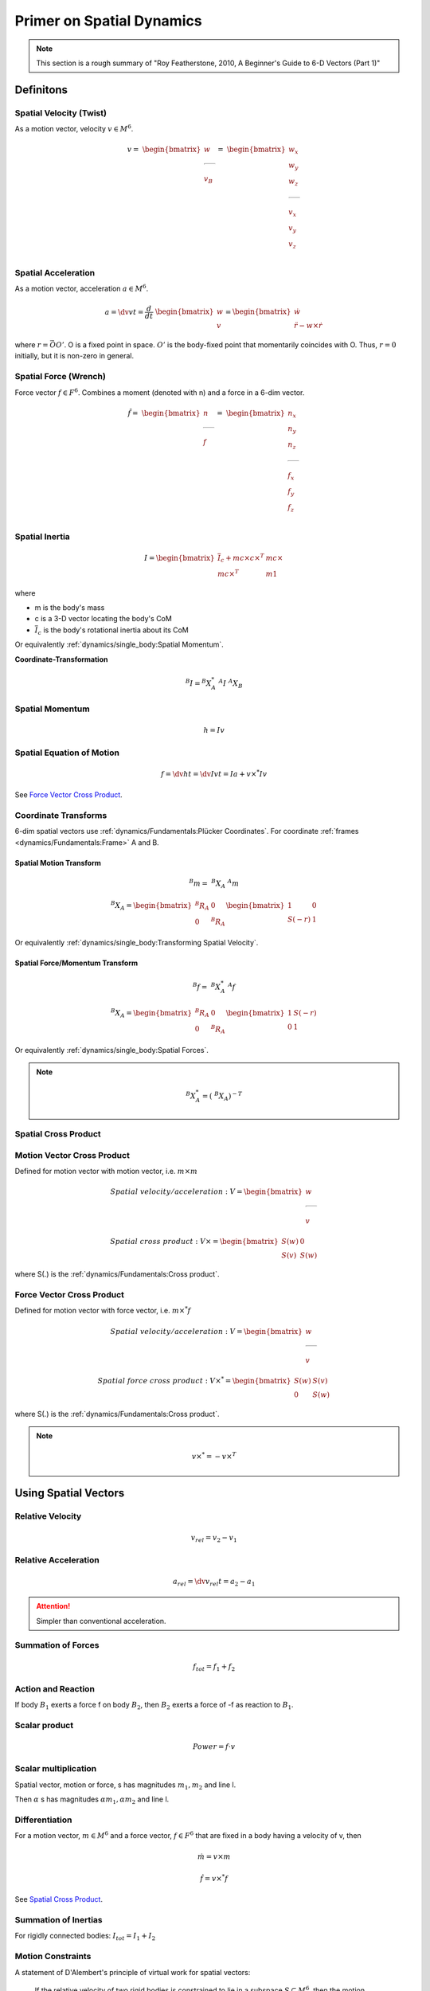 Primer on Spatial Dynamics
===========================

.. note::
  This section is a rough summary of 
  "Roy Featherstone, 2010, A Beginner's Guide to 6-D Vectors (Part 1)"

Definitons
----------

Spatial Velocity (Twist)
^^^^^^^^^^^^^^^^^^^^^^^^

As a motion vector, velocity :math:`v \in M^{6}`.

.. math::
  v =\
  \begin{bmatrix}
    w \\
    \rule[.5ex]{1.5em}{0.4pt} \\
    v_B
  \end{bmatrix}
  =\
  \begin{bmatrix}
    w_x \\
    w_y \\
    w_z \\
    \rule[.5ex]{1.5em}{0.4pt} \\
    v_x \\
    v_y \\
    v_z \\
  \end{bmatrix}


Spatial Acceleration
^^^^^^^^^^^^^^^^^^^^

As a motion vector, acceleration :math:`a \in M^{6}`.

.. math::
  a = \dv{v}{t} = \dfrac{d}{dt}\ \begin{bmatrix} w \\ v \end{bmatrix}
  = \begin{bmatrix} \dot{w} \\ \ddot{r} - w \times \dot{r} \end{bmatrix}

where :math:`r = \vec{OO'}`. O is a fixed point in space. :math:`O'` is 
the body-fixed point that momentarily coincides with O. Thus, :math:`r=0` initially,
but it is non-zero in general.

Spatial Force (Wrench)
^^^^^^^^^^^^^^^^^^^^^^

Force vector :math:`f \in F^{6}`. Combines a moment (denoted with n) and a force in a 6-dim vector.

.. math:: 
  \hat{f} =\
  \begin{bmatrix}
    n \\
    \rule[.5ex]{1.5em}{0.4pt} \\
    f
  \end{bmatrix}
  =\
  \begin{bmatrix}
    n_x \\
    n_y \\
    n_z \\
    \rule[.5ex]{1.5em}{0.4pt} \\
    f_x \\
    f_y \\
    f_z \\
  \end{bmatrix}

Spatial Inertia
^^^^^^^^^^^^^^^

.. math::
  I = 
  \begin{bmatrix}
    \overline{I}_c + m c \times c\times^{T} & m c \times \\
    m c\times^{T} & m 1 
  \end{bmatrix}

where

* m is the body's mass
* c is a 3-D vector locating the body's CoM
* :math:`\overline{I}_c` is the body's rotational inertia about its CoM

Or equivalently :ref:`dynamics/single_body:Spatial Momentum`.

**Coordinate-Transformation**

.. math::
  ^{B}I = ^{B}X^{*}_A\ ^{A}I\ ^{A}X_B


Spatial Momentum
^^^^^^^^^^^^^^^^

.. math::
  h = Iv

Spatial Equation of Motion
^^^^^^^^^^^^^^^^^^^^^^^^^^

.. math::
  f = \dv{h}{t} = \dv{Iv}{t} = Ia + v \times^{*} Iv

See `Force Vector Cross Product`_.

Coordinate Transforms
^^^^^^^^^^^^^^^^^^^^^

6-dim spatial vectors use :ref:`dynamics/Fundamentals:Plücker Coordinates`.
For coordinate :ref:`frames <dynamics/Fundamentals:Frame>` A and B.

Spatial Motion Transform
""""""""""""""""""""""""""

.. math::
  ^{B}m =\ ^{B}X_A\ ^{A}m

  ^{B}X_A = \begin{bmatrix} ^{B}R_A & 0 \\ 0 & ^{B}R_A \end{bmatrix}
  \begin{bmatrix} 1 & 0 \\ S(-r) & 1 \end{bmatrix}

Or equivalently :ref:`dynamics/single_body:Transforming Spatial Velocity`.

Spatial Force/Momentum Transform
"""""""""""""""""""""""""""""""""

.. math::
  ^{B}f =\ ^{B}X^{*}_A\ ^{A}f

  ^{B}X_A = \begin{bmatrix} ^{B}R_A & 0 \\ 0 & ^{B}R_A \end{bmatrix}
  \begin{bmatrix} 1 & S(-r) \\ 0 & 1 \end{bmatrix}

Or equivalently :ref:`dynamics/single_body:Spatial Forces`.

.. note::
  .. math::
    ^{B}X^{*}_A = (\ ^{B}X_A)^{-T}

Spatial Cross Product
^^^^^^^^^^^^^^^^^^^^^

Motion Vector Cross Product
^^^^^^^^^^^^^^^^^^^^^^^^^^^

Defined for motion vector with motion vector, i.e. :math:`m \times m`

.. math::
  Spatial\ velocity/acceleration :\ &V = \begin{bmatrix} w \\ \rule[.5ex]{1.5em}{0.4pt} \\ v \end{bmatrix}

  Spatial\ cross\ product:\ &V \times = \begin{bmatrix} S(w) & 0 \\ S(v) & S(w) \end{bmatrix}

where S(.) is the :ref:`dynamics/Fundamentals:Cross product`.

Force Vector Cross Product
^^^^^^^^^^^^^^^^^^^^^^^^^^

Defined for motion vector with force vector, i.e. :math:`m \times^{*} f`

.. math::
  Spatial\ velocity/acceleration:\ &V = \begin{bmatrix} w \\ \rule[.5ex]{1.5em}{0.4pt} \\ v \end{bmatrix}

  Spatial\ force\ cross\ product:\ &V \times^{*} = \begin{bmatrix} S(w) & S(v) \\ 0 & S(w) \end{bmatrix}

where S(.) is the :ref:`dynamics/Fundamentals:Cross product`.

.. note::
  .. math::
    v \times^{*} = -v \times^{T}

Using Spatial Vectors
---------------------

Relative Velocity
^^^^^^^^^^^^^^^^^

.. math::
  v_{rel} = v_2 - v_1

Relative Acceleration
^^^^^^^^^^^^^^^^^^^^^

.. math::
  a_{rel} = \dv{v_{rel}}{t} = a_2 - a_1

.. attention::
  Simpler than conventional acceleration.

Summation of Forces
^^^^^^^^^^^^^^^^^^^

.. math::
  f_{tot} = f_1 + f_2

Action and Reaction
^^^^^^^^^^^^^^^^^^^

If body :math:`B_1` exerts a force f on body :math:`B_2`, then :math:`B_2` exerts
a force of -f as reaction to :math:`B_1`.

Scalar product
^^^^^^^^^^^^^^

.. math::
  Power = f \cdot v

Scalar multiplication
^^^^^^^^^^^^^^^^^^^^^

Spatial vector, motion or force, s has magnitudes :math:`m_1, m_2` and line l.

Then :math:`\alpha` s has magnitudes :math:`\alpha m_1, \alpha m_2` and line l.

Differentiation
^^^^^^^^^^^^^^^

For a motion vector, :math:`m \in M^{6}` and a force vector, :math:`f \in F^{6}`
that are fixed in a body having a velocity of v, then

.. math::
  \dot{m} = v \times m

  \dot{f} = v \times^{*} f

See `Spatial Cross Product`_.

Summation of Inertias
^^^^^^^^^^^^^^^^^^^^^

For rigidly connected bodies: :math:`I_{tot} = I_1 + I_2`

Motion Constraints
^^^^^^^^^^^^^^^^^^

A statement of D'Alembert's principle of virtual work for spatial vectors:

  If the relative velocity of two rigid bodies is constrained to lie in a subspace
  :math:`S \subseteq M^{6}`, then the motion constraint is implemented by a constraint
  force lying in the subspace:

  .. math::
    T = f \in F^{6}\ |\ f \cdot v=0\ \forall v \in S.